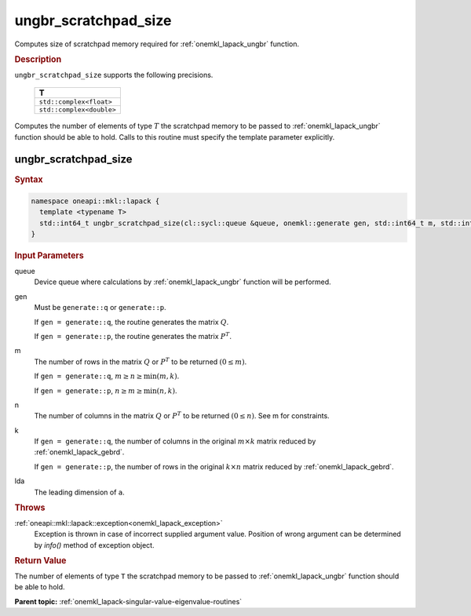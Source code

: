 .. _onemkl_lapack_ungbr_scratchpad_size:

ungbr_scratchpad_size
=====================

Computes size of scratchpad memory required for :ref:`onemkl_lapack_ungbr` function.

.. container:: section

  .. rubric:: Description
         
``ungbr_scratchpad_size`` supports the following precisions.

     .. list-table:: 
        :header-rows: 1

        * -  T 
        * -  ``std::complex<float>`` 
        * -  ``std::complex<double>`` 

Computes the number of elements of type :math:`T` the scratchpad memory to be passed to :ref:`onemkl_lapack_ungbr` function should be able to hold.
Calls to this routine must specify the template parameter explicitly.

ungbr_scratchpad_size
---------------------

.. container:: section

  .. rubric:: Syntax
         
.. code-block:: cpp

    namespace oneapi::mkl::lapack {
      template <typename T>
      std::int64_t ungbr_scratchpad_size(cl::sycl::queue &queue, onemkl::generate gen, std::int64_t m, std::int64_t n, std::int64_t k, std::int64_t lda, std::int64_t &scratchpad_size) 
    }

.. container:: section

  .. rubric:: Input Parameters
         
queue
   Device queue where calculations by :ref:`onemkl_lapack_ungbr` function will be performed.

gen
   Must be ``generate::q`` or ``generate::p``.

   If ``gen = generate::q``, the routine generates the matrix
   :math:`Q`.

   If ``gen = generate::p``, the routine generates the matrix
   :math:`P^{T}`.

m
   The number of rows in the matrix :math:`Q` or :math:`P^{T}` to be
   returned :math:`(0 \le m)`.

   If ``gen = generate::q``, :math:`m \ge n \ge \min(m, k)`.

   If ``gen = generate::p``, :math:`n \ge m \ge \min(n, k)`.

n
   The number of columns in the matrix :math:`Q` or :math:`P^{T}` to
   be returned :math:`(0 \le n)`. See m for constraints.

k
   If ``gen = generate::q``, the number of columns in the original
   :math:`m \times k` matrix reduced by
   :ref:`onemkl_lapack_gebrd`.

   If ``gen = generate::p``, the number of rows in the original
   :math:`k \times n` matrix reduced by
   :ref:`onemkl_lapack_gebrd`.

lda
   The leading dimension of ``a``.

.. container:: section

  .. rubric:: Throws

:ref:`oneapi::mkl::lapack::exception<onemkl_lapack_exception>`
   Exception is thrown in case of incorrect supplied argument value.
   Position of wrong argument can be determined by `info()` method of exception object.

.. container:: section

  .. rubric:: Return Value
         
The number of elements of type ``T`` the scratchpad memory to be passed to :ref:`onemkl_lapack_ungbr` function should be able to hold.

**Parent topic:** :ref:`onemkl_lapack-singular-value-eigenvalue-routines`


